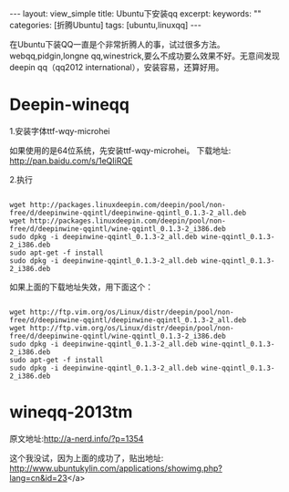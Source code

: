 #+STARTUP: showall indent
#+STARTUP: hidestars
#+OPTIONS: ^:{}
#+BEGIN_HTML
---
layout: view_simple
title: Ubuntu下安装qq
excerpt: 
keywords: ""
categories: [折腾Ubuntu]
tags: [ubuntu,linuxqq]
---

#+END_HTML

在Ubuntu下装QQ一直是个非常折腾人的事，试过很多方法。webqq,pidgin,longne qq,winestrick,要么不成功要么效果不好。无意间发现deepin qq（qq2012 international），安装容易，还算好用。

#+BEGIN_HTML
<!-- more -->
#+END_HTML

* Deepin-wineqq


1.安装字体ttf-wqy-microhei

如果使用的是64位系统，先安装ttf-wqy-microhei。
下载地址: http://pan.baidu.com/s/1eQIiRQE

2.执行

#+begin_src shell

wget http://packages.linuxdeepin.com/deepin/pool/non-free/d/deepinwine-qqintl/deepinwine-qqintl_0.1.3-2_all.deb
wget http://packages.linuxdeepin.com/deepin/pool/non-free/d/deepinwine-qqintl/wine-qqintl_0.1.3-2_i386.deb
sudo dpkg -i deepinwine-qqintl_0.1.3-2_all.deb wine-qqintl_0.1.3-2_i386.deb
sudo apt-get -f install
sudo dpkg -i deepinwine-qqintl_0.1.3-2_all.deb wine-qqintl_0.1.3-2_i386.deb
#+end_src

如果上面的下载地址失效，用下面这个：

#+begin_src shell

wget http://ftp.vim.org/os/Linux/distr/deepin/pool/non-free/d/deepinwine-qqintl/deepinwine-qqintl_0.1.3-2_all.deb
wget http://ftp.vim.org/os/Linux/distr/deepin/pool/non-free/d/deepinwine-qqintl/wine-qqintl_0.1.3-2_i386.deb
sudo dpkg -i deepinwine-qqintl_0.1.3-2_all.deb wine-qqintl_0.1.3-2_i386.deb
sudo apt-get -f install
sudo dpkg -i deepinwine-qqintl_0.1.3-2_all.deb wine-qqintl_0.1.3-2_i386.deb
#+end_src

* wineqq-2013tm
原文地址:http://a-nerd.info/?p=1354

这个我没试，因为上面的成功了，贴出地址:
http://www.ubuntukylin.com/applications/showimg.php?lang=cn&amp;id=23</a>
